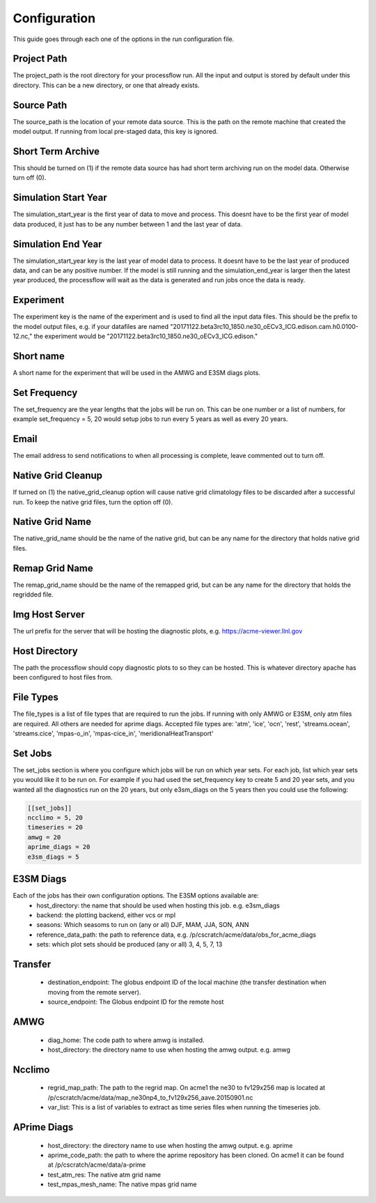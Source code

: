 .. _configuration:

*************
Configuration
*************

This guide goes through each one of the options in the run configuration file.

Project Path
------------
The project_path is the root directory for your processflow run. All the input and output is stored by default under this directory. This can be a new directory, or one that already exists.

Source Path
-----------
The source_path is the location of your remote data source. This is the path on the remote machine that created the model output. If running from local pre-staged data, this key is ignored.

Short Term Archive
------------------
This should be turned on (1) if the remote data source has had short term archiving run on the model data. Otherwise turn off (0).

Simulation Start Year
---------------------
The simulation_start_year is the first year of data to move and process. This doesnt have to be the first year of model data produced, it just has to be any number between 1 and the last year of data.

Simulation End Year
-------------------
The simulation_start_year key is the last year of model data to process. It doesnt have to be the last year of produced data, and can be any positive number. If the model is still running 
and the simulation_end_year is larger then the latest year produced, the processflow will wait as the data is generated and run jobs once the data is ready.

Experiment
----------
The experiment key is the name of the experiment and is used to find all the input data files. This should be the prefix to the model output files, e.g. if your datafiles are named
"20171122.beta3rc10_1850.ne30_oECv3_ICG.edison.cam.h0.0100-12.nc," the experiment would be "20171122.beta3rc10_1850.ne30_oECv3_ICG.edison."

Short name
----------
A short name for the experiment that will be used in the AMWG and E3SM diags plots.

Set Frequency
-------------
The set_frequency are the year lengths that the jobs will be run on. This can be one number or a list of numbers, for example set_frequency = 5, 20 would setup jobs to run
every 5 years as well as every 20 years.

Email
-----
The email address to send notifications to when all processing is complete, leave commented out to turn off.

Native Grid Cleanup
-------------------
If turned on (1) the native_grid_cleanup option will cause native grid climatology files to be discarded after a successful run. To keep the native grid files, turn the option off (0).

Native Grid Name
----------------
The native_grid_name should be the name of the native grid, but can be any name for the directory that holds native grid files. 

Remap Grid Name
---------------
The remap_grid_name should be the name of the remapped grid, but can be any name for the directory that holds the regridded file.

Img Host Server
---------------
The url prefix for the server that will be hosting the diagnostic plots, e.g. https://acme-viewer.llnl.gov

Host Directory
--------------
The path the processflow should copy diagnostic plots to so they can be hosted. This is whatever directory apache has been configured to host files from.

File Types
----------
The file_types is a list of file types that are required to run the jobs. If running with only AMWG or E3SM, only atm files are required. All others are needed for aprime diags.
Accepted file types are: 'atm', 'ice', 'ocn', 'rest', 'streams.ocean', 'streams.cice', 'mpas-o_in', 'mpas-cice_in', 'meridionalHeatTransport'

Set Jobs
--------
The set_jobs section is where you configure which jobs will be run on which year sets. For each job, list which year sets you would like it to be run on.
For example if you had used the set_frequency key to create 5 and 20 year sets, and you wanted all the diagnostics run on the 20 years, but only e3sm_diags on the 5 years
then you could use the following:

.. code-block:: python

    [[set_jobs]]
    ncclimo = 5, 20
    timeseries = 20
    amwg = 20
    aprime_diags = 20
    e3sm_diags = 5


E3SM Diags
----------
Each of the jobs has their own configuration options. The E3SM options available are:
    * host_directory: the name that should be used when hosting this job. e.g. e3sm_diags
    * backend: the plotting backend, either vcs or mpl
    * seasons: Which seasoms to run on (any or all) DJF, MAM, JJA, SON, ANN
    * reference_data_path: the path to reference data, e.g. /p/cscratch/acme/data/obs_for_acme_diags
    * sets: which plot sets should be produced (any or all) 3, 4, 5, 7, 13

Transfer
--------
    * destination_endpoint: The globus endpoint ID of the local machine (the transfer destination when moving from the remote server).
    * source_endpoint: The Globus endpoint ID for the remote host

AMWG
----
    * diag_home: The code path to where amwg is installed.
    * host_directory: the directory name to use when hosting the amwg output. e.g. amwg

Ncclimo
-------
    * regrid_map_path: The path to the regrid map. On acme1 the ne30 to fv129x256 map is located at /p/cscratch/acme/data/map_ne30np4_to_fv129x256_aave.20150901.nc
    * var_list: This is a list of variables to extract as time series files when running the timeseries job.

APrime Diags
------------
    * host_directory: the directory name to use when hosting the amwg output. e.g. aprime
    * aprime_code_path: the path to where the aprime repository has been cloned. On acme1 it can be found at /p/cscratch/acme/data/a-prime
    * test_atm_res: The native atm grid name
    * test_mpas_mesh_name: The native mpas grid name